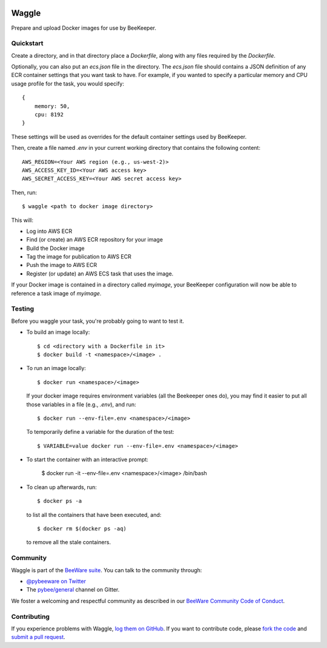 .. image:: http://pybee.org/project/projects/tools/waggle/waggle.png
    :width: 72px
    :target: https://pybee.org/waggle

Waggle
======

.. image:: https://img.shields.io/pypi/pyversions/waggle.svg
    :target: https://pypi.python.org/pypi/waggle

.. image:: https://img.shields.io/pypi/v/waggle.svg
    :target: https://pypi.python.org/pypi/waggle

.. image:: https://img.shields.io/pypi/status/waggle.svg
    :target: https://pypi.python.org/pypi/waggle

.. image:: https://img.shields.io/pypi/l/waggle.svg
    :target: https://github.com/pybee/waggle/blob/master/LICENSE

.. image:: https://beekeeper.herokuapp.com/projects/pybee/waggle/shield
    :target: https://beekeeper.herokuapp.com/projects/pybee/waggle

.. image:: https://badges.gitter.im/pybee/general.svg
    :target: https://gitter.im/pybee/general

Prepare and upload Docker images for use by BeeKeeper.

Quickstart
----------

Create a directory, and in that directory place a `Dockerfile`, along with any
files required by the `Dockerfile`.

Optionally, you can also put an `ecs.json` file in the directory. The
`ecs.json` file should contains a JSON definition of any ECR container
settings that you want task to have. For example, if you wanted to specify a
particular memory and CPU usage profile for the task, you would specify::

    {
        memory: 50,
        cpu: 8192
    }

These settings will be used as overrides for the default container settings
used by BeeKeeper.

Then, create a file named `.env` in your current working directory that contains
the following content::

    AWS_REGION=<Your AWS region (e.g., us-west-2)>
    AWS_ACCESS_KEY_ID=<Your AWS access key>
    AWS_SECRET_ACCESS_KEY=<Your AWS secret access key>

Then, run::

    $ waggle <path to docker image directory>

This will:

* Log into AWS ECR
* Find (or create) an AWS ECR repository for your image
* Build the Docker image
* Tag the image for publication to AWS ECR
* Push the image to AWS ECR
* Register (or update) an AWS ECS task that uses the image.

If your Docker image is contained in a directory called `myimage`, your
BeeKeeper configuration will now be able to reference a task image of
`myimage`.


Testing
-------

Before you waggle your task, you're probably going to want to test it.


* To build an image locally::

    $ cd <directory with a Dockerfile in it>
    $ docker build -t <namespace>/<image> .

* To run an image locally::

    $ docker run <namespace>/<image>

  If your docker image requires environment variables (all the Beekeeper ones do),
  you may find it easier to put all those variables in a file (e.g., `.env`),
  and run::

    $ docker run --env-file=.env <namespace>/<image>

  To temporarily define a variable for the duration of the test::

    $ VARIABLE=value docker run --env-file=.env <namespace>/<image>

* To start the container with an interactive prompt:

    $ docker run -it --env-file=.env <namespace>/<image> /bin/bash

* To clean up afterwards, run::

    $ docker ps -a

  to list all the containers that have been executed, and::

    $ docker rm $(docker ps -aq)

  to remove all the stale containers.

.. Documentation
.. -------------

.. Documentation for Waggle can be found on `Read The Docs`_.

Community
---------

Waggle is part of the `BeeWare suite`_. You can talk to the community through:

* `@pybeeware on Twitter`_

* The `pybee/general`_ channel on Gitter.

We foster a welcoming and respectful community as described in our
`BeeWare Community Code of Conduct`_.

Contributing
------------

If you experience problems with Waggle, `log them on GitHub`_. If you
want to contribute code, please `fork the code`_ and `submit a pull request`_.

.. _BeeWare suite: http://pybee.org
.. _Read The Docs: https://waggle.readthedocs.io
.. _@pybeeware on Twitter: https://twitter.com/pybeeware
.. _pybee/general: https://gitter.im/pybee/general
.. _BeeWare Community Code of Conduct: http://pybee.org/community/behavior/
.. _log them on Github: https://github.com/pybee/waggle/issues
.. _fork the code: https://github.com/pybee/waggle
.. _submit a pull request: https://github.com/pybee/waggle/pulls


